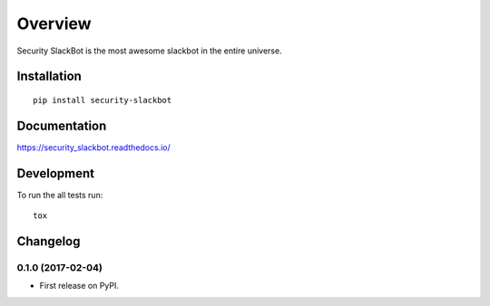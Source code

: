 ========
Overview
========

Security SlackBot is the most awesome slackbot in the entire universe.





Installation
============

::

    pip install security-slackbot

Documentation
=============

https://security_slackbot.readthedocs.io/

Development
===========

To run the all tests run::

    tox



Changelog
=========

0.1.0 (2017-02-04)
-----------------------------------------

* First release on PyPI.


